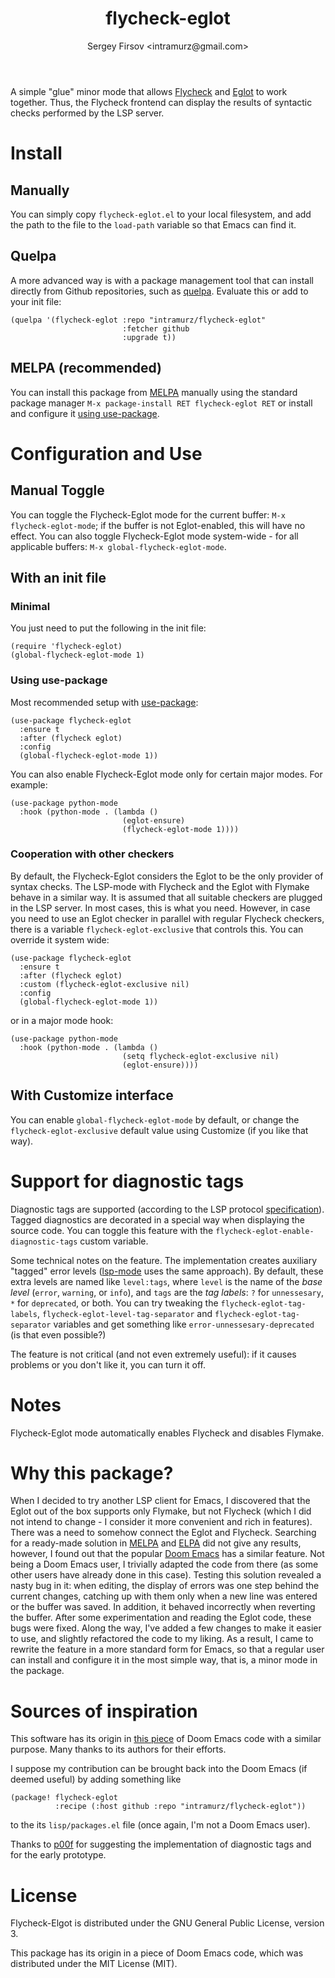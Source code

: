 #+TITLE: flycheck-eglot
#+AUTHOR: Sergey Firsov <intramurz@gmail.com>
[[https://melpa.org/#/flycheck-eglot][file:https://melpa.org/packages/flycheck-eglot-badge.svg]]

A simple "glue" minor mode that allows [[https://www.flycheck.org/][Flycheck]] and [[https://github.com/joaotavora/eglot][Eglot]] to work together. Thus, the Flycheck frontend can display the results of syntactic checks performed by the LSP server.

* Install

** Manually

You can simply copy =flycheck-eglot.el= to your local filesystem, and add the path to the file to the ~load-path~ variable so that Emacs can find it.

** Quelpa

A more advanced way is with a package management tool that can install directly from Github repositories, such as [[https://github.com/quelpa/quelpa][quelpa]]. Evaluate this or add to your init file:

#+begin_src elisp
      (quelpa '(flycheck-eglot :repo "intramurz/flycheck-eglot"
                               :fetcher github
                               :upgrade t))
#+end_src


** MELPA (recommended)

You can install this package from [[https://melpa.org][MELPA]] manually using the standard package manager ~M-x package-install RET flycheck-eglot RET~ or install and configure it [[https://github.com/intramurz/flycheck-eglot#using-use-package][using use-package]].


* Configuration and Use

** Manual Toggle

You can toggle the Flycheck-Eglot mode for the current buffer: ~M-x flycheck-eglot-mode~; if the buffer is not Eglot-enabled, this will have no effect. You can also toggle Flycheck-Eglot mode system-wide - for all applicable buffers: ~M-x global-flycheck-eglot-mode~.

** With an init file

*** Minimal

You just need to put the following in the init file:

#+begin_src elisp
  (require 'flycheck-eglot)
  (global-flycheck-eglot-mode 1)
#+end_src

*** Using use-package

Most recommended setup with [[https://github.com/jwiegley/use-package][use-package]]:

#+begin_src elisp
  (use-package flycheck-eglot
    :ensure t
    :after (flycheck eglot)
    :config
    (global-flycheck-eglot-mode 1))
#+end_src

You can also enable Flycheck-Eglot mode only for certain major modes. For example:

#+begin_src elisp
  (use-package python-mode
    :hook (python-mode . (lambda ()
                           (eglot-ensure)
                           (flycheck-eglot-mode 1))))
#+end_src


*** Cooperation with other checkers

By default, the Flycheck-Eglot considers the Eglot to be the only provider of syntax checks. The LSP-mode with Flycheck and the Eglot with Flymake behave in a similar way. It is assumed that all suitable checkers are plugged in the LSP server. In most cases, this is what you need. However, in case you need to use an Eglot checker in parallel with regular Flycheck checkers, there is a variable ~flycheck-eglot-exclusive~ that controls this. You can override it system wide:

#+begin_src elisp
  (use-package flycheck-eglot
    :ensure t
    :after (flycheck eglot)
    :custom (flycheck-eglot-exclusive nil)
    :config
    (global-flycheck-eglot-mode 1))
#+end_src

or in a major mode hook:

#+begin_src elisp
  (use-package python-mode
    :hook (python-mode . (lambda ()
                           (setq flycheck-eglot-exclusive nil)
                           (eglot-ensure))))
#+end_src


** With Customize interface

You can enable ~global-flycheck-eglot-mode~ by default, or change the ~flycheck-eglot-exclusive~ default value using Customize (if you like that way).


* Support for diagnostic tags

Diagnostic tags are supported (according to the LSP protocol [[https://microsoft.github.io/language-server-protocol/specifications/lsp/3.18/specification/#diagnosticTag][specification]]). Tagged diagnostics are decorated in a special way when displaying the source code. You can toggle this feature with the ~flycheck-eglot-enable-diagnostic-tags~ custom variable.

Some technical notes on the feature. The implementation creates auxiliary "tagged" error levels ([[https://github.com/emacs-lsp/lsp-mode][lsp-mode]] uses the same approach). By default, these extra levels are named like ~level:tags~, where ~level~ is the name of the /base level/ (~error~, ~warning~, or ~info~), and ~tags~ are the /tag labels/: ~?~ for ~unnessesary~, ~*~ for ~deprecated~, or both. You can try tweaking the ~flycheck-eglot-tag-labels~, ~flycheck-eglot-level-tag-separator~ and ~flycheck-eglot-tag-separator~ variables and get something like ~error-unnessesary-deprecated~ (is that even possible?)

The feature is not critical (and not even extremely useful): if it causes problems or you don't like it, you can turn it off.

* Notes

Flycheck-Eglot mode automatically enables Flycheck and disables Flymake.

* Why this package?

When I decided to try another LSP client for Emacs, I discovered that the Eglot out of the box supports only Flymake, but not Flycheck (which I did not intend to change - I consider it more convenient and rich in features). There was a need to somehow connect the Eglot and Flycheck. Searching for a ready-made solution in [[https://melpa.org][MELPA]] and [[https://elpa.gnu.org/][ELPA]] did not give any results, however, I found out that the popular [[https://github.com/doomemacs/doomemacs][Doom Emacs]] has a similar feature. Not being a Doom Emacs user, I trivially adapted the code from there (as some other users have already done in this case). Testing this solution revealed a nasty bug in it: when editing, the display of errors was one step behind the current changes, catching up with them only when a new line was entered or the buffer was saved. In addition, it behaved incorrectly when reverting the buffer. After some experimentation and reading the Eglot code, these bugs were fixed.
Along the way, I've added a few changes to make it easier to use, and slightly refactored the code to my liking. As a result, I came to rewrite the feature in a more standard form for Emacs, so that a regular user can install and configure it in the most simple way, that is, a minor mode in the package.


* Sources of inspiration

This software has its origin in [[https://github.com/doomemacs/doomemacs/blob/develop/modules/tools/lsp/autoload/flycheck-eglot.el][this piece]] of Doom Emacs code with a similar purpose. Many thanks to its authors for their efforts.

I suppose my contribution can be brought back into the Doom Emacs (if deemed useful) by adding something like

#+begin_src elisp
    (package! flycheck-eglot
              :recipe (:host github :repo "intramurz/flycheck-eglot"))
#+end_src

to the its =lisp/packages.el= file (once again, I'm not a Doom Emacs user).

Thanks to [[https://github.com/p00f][p00f]] for suggesting the implementation of diagnostic tags and for the early prototype.

* License

Flycheck-Elgot is distributed under the GNU General Public License, version 3.

This package has its origin in a piece of Doom Emacs code,
which was distributed under the MIT License (MIT).
